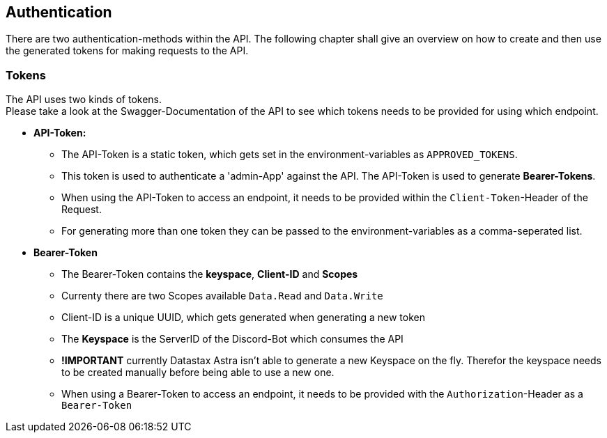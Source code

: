 == Authentication

There are two authentication-methods within the API. The following chapter shall give an overview on how to create and then use the generated tokens for making requests to the API.

=== Tokens

The API uses two kinds of tokens. +
Please take a look at the Swagger-Documentation of the API to see which tokens needs to be provided for using which endpoint.

* **API-Token:** 
** The API-Token is a static token, which gets set in the environment-variables as `APPROVED_TOKENS`. 
** This token is used to authenticate a 'admin-App' against the API. The API-Token is used to generate **Bearer-Tokens**. 
** When using the API-Token to access an endpoint, it needs to be provided within the `Client-Token`-Header of the Request.
** For generating more than one token they can be passed to the environment-variables as a comma-seperated list.
* **Bearer-Token**
** The Bearer-Token contains the **keyspace**, **Client-ID** and **Scopes**
** Currenty there are two Scopes available `Data.Read` and `Data.Write`
** Client-ID is a unique UUID, which gets generated when generating a new token
** The **Keyspace** is the ServerID of the Discord-Bot which consumes the API
** **!IMPORTANT** currently Datastax Astra isn't able to generate a new Keyspace on the fly. Therefor the keyspace needs to be created manually before being able to use a new one.
** When using a Bearer-Token to access an endpoint, it needs to be provided with the `Authorization`-Header as a `Bearer-Token`
